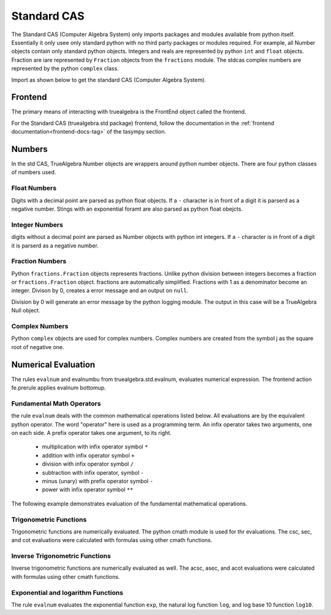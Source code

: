 ============
Standard CAS
============
The Standard CAS (Computer Algebra System) only imports packages and modules
available from python itself. Essentially it only usee only standard python
with no third party packages or modules required. 
For example, all Number objects contain only standard python objects.
Integers and reals are represented by python ``int``  and ``float`` objects.
Fraction are iare represented by ``Fraction`` objects from the ``fractions`` module.
The stdcas complex numbers are represented by the python ``complex`` class.

Import as shown below to get the standard CAS (Computer Algebra System).

.. ipython::

    In [0]: from truealgebra import std as cas
       ...: cas.setup_func()
       ...: fe = cas.create_frontend(
       ...:     prerule=JustOneBU(cas.evalnum, cas.predicate_rule),
       ...:     postrule=RulesBU(cas.simplify),
       ...: )
       ...: Ex = fe.history

Frontend
========
The primary means of interacting with truealgebra is the FrontEnd object called
the frontend.

.. ipython:: python

   fe(' height := 25.0; width := 30.0; depth := 2.0 ')
   fe(' volume := height * width * depth ')
   fe.assigndict


For the Standard CAS (truealgebra.std package) frontend, follow the
documentation in the :ref:`frontend documentation<frontend-docs-tag>` of the
tasympy section.



Numbers
=======
In the std CAS, TrueAlgebra Number objects are wrappers around python number
objects. There are four python classes of numbers used.

Float Numbers
-------------
Digits with a decimal point are parsed as python float objects.
If a ``-`` character is in front of a digit it is parserd as a
negative number.
Stings with an exponential foramt are also parsed as python float obejcts.

.. ipython:: python

    fe(' 2.375 ')
    type(Ex[-1].value)
    fe(' -19.6 ')
    type(Ex[-1].value)
    fe(' 4.5e-2 ')
    type(Ex[-1].value)


Integer Numbers
---------------
digits without a decimal point are parsed as Number objects with python int
integers. If a ``-`` character is in front of a digit it is parserd as a
negative number.


.. ipython:: python

    fe(' 57 ')
    type(Ex[-1].value)
    fe(' -107 ')
    type(Ex[-1].value)

Fraction Numbers
----------------
Python ``fractions.Fraction`` objects represents fractions.
Unlike python
division between integers becomes a fraction or  ``fractions.Fraction``
object.
fractions are automatically simplified.
Fractions with 1 as a denominator become an integer.
Divison by 0, creates a error message and an output on ``null``.

.. ipython:: python

    fe(' 2/3 ')
    type(Ex[-1].value)
    fe(' 6/2; 23/46; -4/5 ')
    fe(' 4/0 ')

Division by 0 will generate an error message by the python logging module.
The output in this case will be a TrueAlgebra Null object.

Complex Numbers
---------------
Python ``complex`` objects are used for complex numbers.
Complex numbers are created from the symbol j as the square root of negative one.

.. ipython:: python

    fe(' j ')
    type(Ex[-1].value)
    fe(' 37.5 + 3.0 * j ')
    type(Ex[-1].value)
    fe(' 27.5 + 0.0 * j ')

Numerical Evaluation
====================
The rules ``evalnum`` and evalnumbu from truealgebra.std.evalnum, evaluates
numerical expression.
The frontend action
fe.prerule applies evalnum bottomup. 

Fundamental Math Operators
--------------------------
the rule ``evalnum`` deals with the common mathematical operations listed
below. All evaluations are by the equivalent python operator.
The word "operator" here is used as a programming term.
An infix operator takes two arguments, one on each side.
A prefix operator takes one argument, to its right. 

    * multiplication with infix operator symbol ``*``
    * addition with infix operator symbol ``+``
    * division with infix operator symbol ``/``
    * subtraction with infix operator, symbol ``-``
    * minus (unary) with prefix operator symbol ``-``
    * power with infix operator symbol ``**``

The following example demonstrates evaluation of the fundamental mathematical
operations.

.. ipython:: python

   fe(' 2.3 * 2; 2 ** 1.4; 7 / 1.5; - j; 2 - 2/3; 4/5 + 6/5')

Trigonometric Functions
-----------------------
Trigonometric functions are numerically evaluated. The python cmath module is
used for thr evaluations. The csc, sec, and cot evaluations were calculated
with formulas using other cmath functions.

.. ipython:: python

    fe('  cos(0.1) + sin(0.2) + tan(0.3 * j)  ')
    fe('  sec(0.1) + csc(0.2) + cot(0.3)  ')

Inverse Trigonometric Functions
-------------------------------
Inverse trigonometric functions are numerically evaluated as well.
The acsc, asec, and acot evaluations were calculated
with formulas using other cmath functions.

.. ipython:: python

    fe('  acos(0.1) + asin(0.2) + atan(0.3 * j)  ')
    fe('  asec(0.1) + acsc(0.2) + acot(0.3)  ')

Exponential and logarithm Functions
-----------------------------------
The rule ``evalnum`` evaluates the exponential function ``exp``,
the natural log function ``log``, and log base 10 function ``log10``.

.. ipython:: python

    fe('  exp(3.7); log(2.0 + 4.1*j); log10(2.5 *j)  ')
